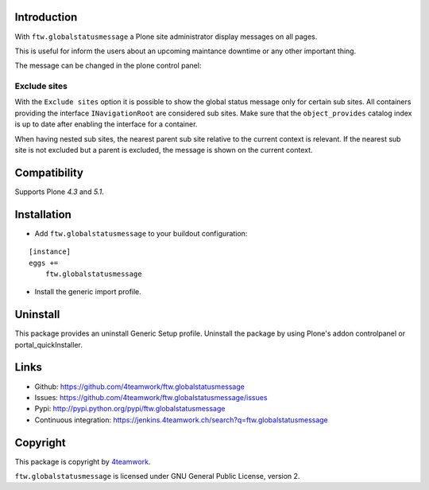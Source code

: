 Introduction
============

With ``ftw.globalstatusmessage`` a Plone site administrator display messages
on all pages.

This is useful for inform the users about an upcoming maintance downtime or
any other important thing.

The message can be changed in the plone control panel:


.. image:: https://raw.githubusercontent.com/4teamwork/ftw.globalstatusmessage/master/docs/screenshot.png

Exclude sites
-------------

With the ``Exclude sites`` option it is possible to show the global status
message only for certain sub sites.
All containers providing the interface ``INavigationRoot`` are considered
sub sites. Make sure that the ``object_provides`` catalog index is up to date
after enabling the interface for a container.

When having nested sub sites, the nearest parent sub site relative to the
current context is relevant.
If the nearest sub site is not excluded but a parent is excluded, the message
is shown on the current context.


Compatibility
=============

Supports Plone `4.3` and `5.1`.


Installation
============

- Add ``ftw.globalstatusmessage`` to your buildout configuration:

::

    [instance]
    eggs +=
        ftw.globalstatusmessage

- Install the generic import profile.


Uninstall
=========

This package provides an uninstall Generic Setup profile.
Uninstall the package by using Plone's addon controlpanel or portal_quickInstaller.



Links
=====

- Github: https://github.com/4teamwork/ftw.globalstatusmessage
- Issues: https://github.com/4teamwork/ftw.globalstatusmessage/issues
- Pypi: http://pypi.python.org/pypi/ftw.globalstatusmessage
- Continuous integration: https://jenkins.4teamwork.ch/search?q=ftw.globalstatusmessage


Copyright
=========

This package is copyright by `4teamwork <http://www.4teamwork.ch/>`_.

``ftw.globalstatusmessage`` is licensed under GNU General Public License, version 2.
